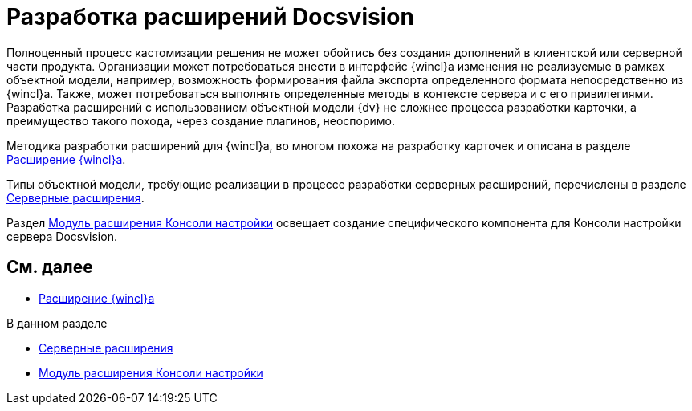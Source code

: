 = Разработка расширений Docsvision

Полноценный процесс кастомизации решения не может обойтись без создания дополнений в клиентской или серверной части продукта. Организации может потребоваться внести в интерфейс {wincl}а изменения не реализуемые в рамках объектной модели, например, возможность формирования файла экспорта определенного формата непосредственно из {wincl}а. Также, может потребоваться выполнять определенные методы в контексте сервера и с его привилегиями. Разработка расширений с использованием объектной модели {dv} не сложнее процесса разработки карточки, а преимущество такого похода, через создание плагинов, неоспоримо.

Методика разработки расширений для {wincl}а, во многом похожа на разработку карточек и описана в разделе xref:dm_extension_navigator.adoc[Расширение {wincl}а].

Типы объектной модели, требующие реализации в процессе разработки серверных расширений, перечислены в разделе xref:DM_ServerPlugins.adoc[Серверные расширения].

Раздел xref:DM_ConsolePlugin.adoc[Модуль расширения Консоли настройки] освещает создание специфического компонента для Консоли настройки сервера Docsvision.

== См. далее

* xref:dm_extension_navigator.adoc[Расширение {wincl}а]

.В данном разделе
* xref:DM_ServerPlugins.adoc[Серверные расширения]
* xref:DM_ConsolePlugin.adoc[Модуль расширения Консоли настройки]

